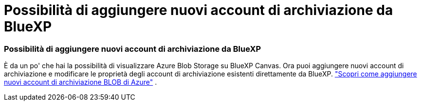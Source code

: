 = Possibilità di aggiungere nuovi account di archiviazione da BlueXP
:allow-uri-read: 




=== Possibilità di aggiungere nuovi account di archiviazione da BlueXP

È da un po' che hai la possibilità di visualizzare Azure Blob Storage su BlueXP Canvas. Ora puoi aggiungere nuovi account di archiviazione e modificare le proprietà degli account di archiviazione esistenti direttamente da BlueXP. link:https://docs.netapp.com/us-en/storage-management-blob-storage/["Scopri come aggiungere nuovi account di archiviazione BLOB di Azure"^] .
